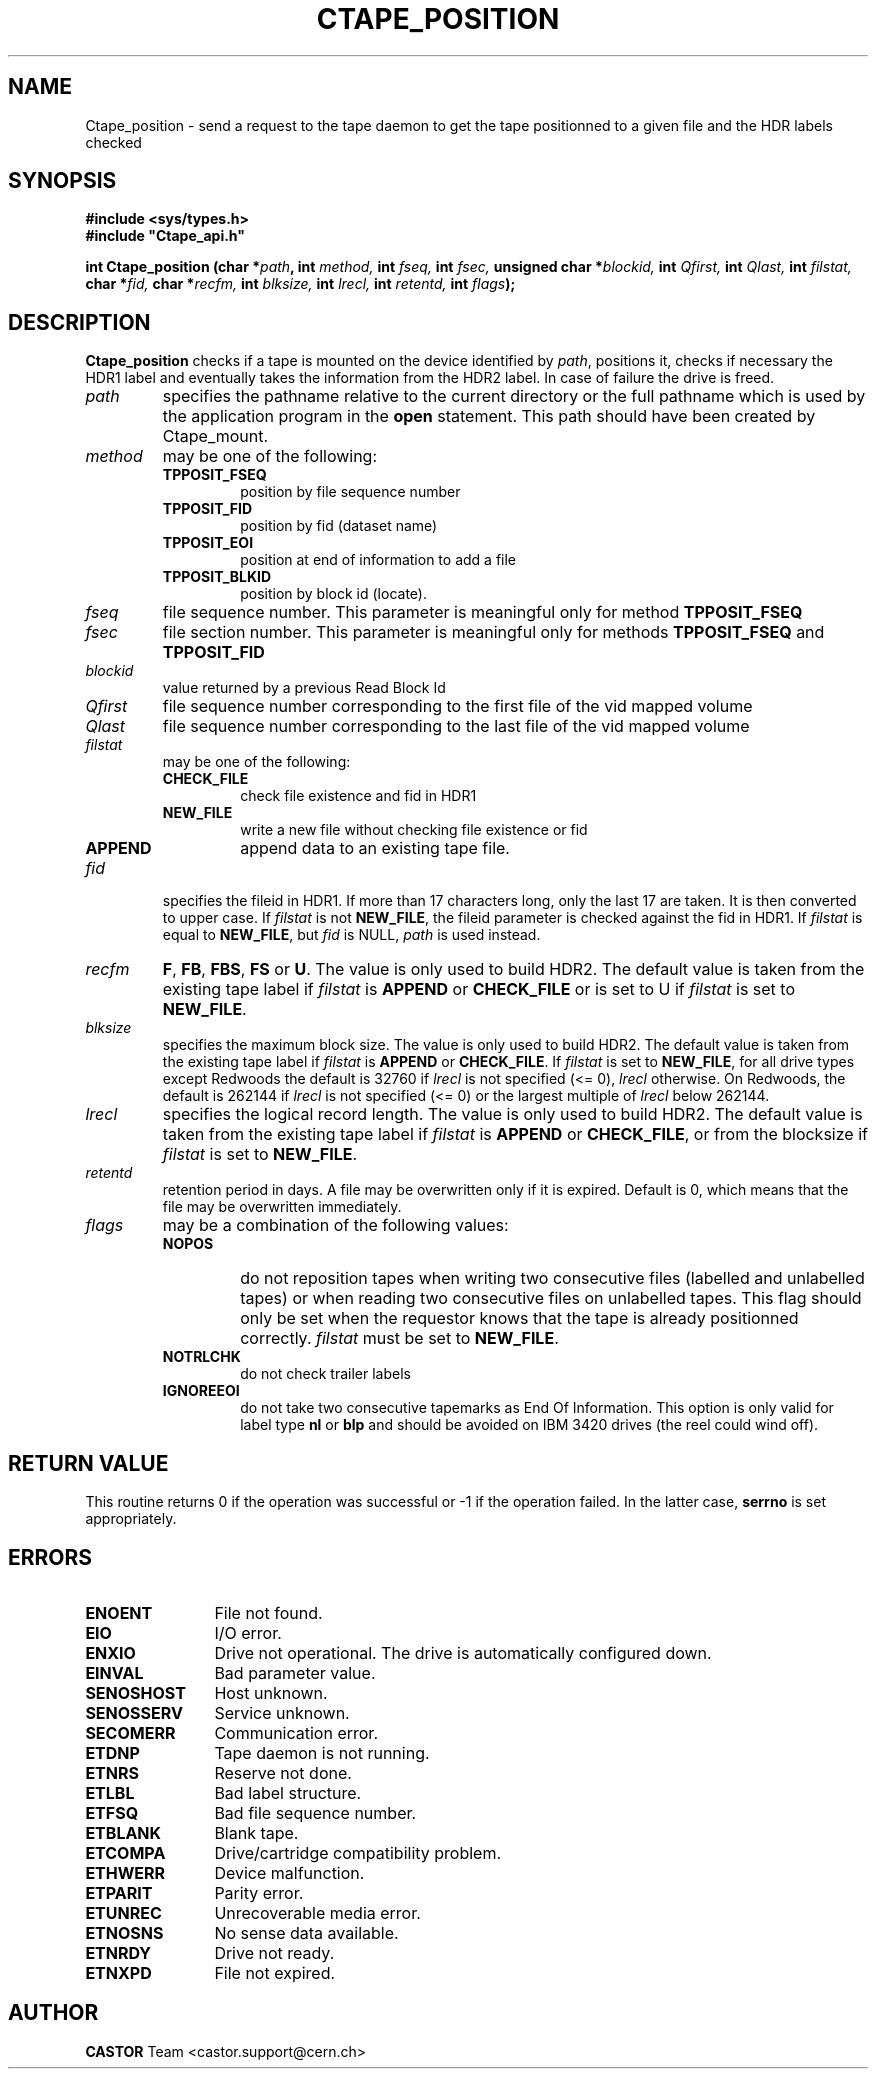 .\" @(#)$RCSfile: Ctape_position.man,v $ $Revision: 1.13 $ $Date: 2001/09/26 09:13:55 $ CERN IT-PDP/DM Jean-Philippe Baud
.\" Copyright (C) 1990-2001 by CERN/IT/PDP/DM
.\" All rights reserved
.\"
.TH CTAPE_POSITION 3 "$Date: 2001/09/26 09:13:55 $" CASTOR "Ctape Library Functions"
.SH NAME
Ctape_position \- send a request to the tape daemon to get the tape
positionned to a given file and the HDR labels checked
.SH SYNOPSIS
.B #include <sys/types.h>
.br
\fB#include "Ctape_api.h"\fR
.sp
.BI "int Ctape_position (char *" path ,
.BI "int " method,
.BI "int " fseq,
.BI "int " fsec,
.BI "unsigned char *" blockid,
.BI "int " Qfirst,
.BI "int " Qlast,
.BI "int " filstat,
.BI "char *" fid,
.BI "char *" recfm,
.BI "int " blksize,
.BI "int " lrecl,
.BI "int " retentd,
.BI "int " flags );
.SH DESCRIPTION
.B Ctape_position
checks if a tape is mounted on the device identified by
.IR path ,
positions it, checks if necessary the HDR1 label and eventually takes the
information from the HDR2 label.
In case of failure the drive is freed.
.TP
.I path
specifies the pathname relative to the current directory or the full pathname
which is used by the application program in the
.B open
statement. This path should have been created by Ctape_mount.
.TP
.I method
may be one of the following:
.RS
.TP
.B TPPOSIT_FSEQ
position by file sequence number
.TP
.B TPPOSIT_FID
position by fid (dataset name)
.TP
.B TPPOSIT_EOI
position at end of information to add a file
.TP
.B TPPOSIT_BLKID
position by block id (locate).
.RE
.TP
.I fseq
file sequence number. This parameter is meaningful only for method
.B TPPOSIT_FSEQ
.TP
.I fsec
file section number. This parameter is meaningful only for methods
.B TPPOSIT_FSEQ
and
.B TPPOSIT_FID
.TP
.I blockid
value returned by a previous Read Block Id
.TP
.I Qfirst
file sequence number corresponding to the first file of the vid mapped volume
.TP
.I Qlast
file sequence number corresponding to the last file of the vid mapped volume
.TP
.I filstat
may be one of the following:
.RS
.TP
.B CHECK_FILE
check file existence and fid in HDR1
.TP
.B NEW_FILE
write a new file without checking file existence or fid
.TP
.B APPEND
append data to an existing tape file.
.RE
.TP
.I fid
specifies the fileid in HDR1. If more than 17 characters long,
only the last 17 are taken. It is then converted to upper case.
If
.I filstat
is not
.BR NEW_FILE ,
the fileid parameter is checked against the fid in HDR1.
If
.I filstat
is equal to
.BR NEW_FILE ,
but
.I fid
is NULL,
.I path
is used instead.
.TP
.I recfm
.BR F ,
.BR FB ,
.BR FBS ,
.B FS
or
.BR U .
The value is only used to build HDR2.
The default value is taken from the existing tape label if
.I filstat
is
.B APPEND
or
.B CHECK_FILE
or is set to U if
.I filstat
is set to
.BR NEW_FILE .
.TP
.I blksize
specifies the maximum block size. The value is only used to build HDR2.
The default value is taken from the existing tape label if
.I filstat
is
.B APPEND
or
.BR CHECK_FILE .
If
.I filstat
is set to
.BR NEW_FILE ,
for all drive types except Redwoods the default is
32760 if
.I lrecl
is not specified (<= 0),
.I lrecl
otherwise. On Redwoods, the default is 262144 if
.I lrecl
is not specified (<= 0) or the largest multiple of
.I lrecl
below 262144.
.TP
.I lrecl
specifies the logical record length. The value is only used to build HDR2.
The default value is taken from the existing tape label if
.I filstat
is
.B APPEND
or
.BR CHECK_FILE ,
or from the blocksize if
.I filstat
is set to
.BR NEW_FILE .
.TP
.I retentd
retention period in days. A file may be overwritten only if it is expired.
Default is 0, which means that the file may be overwritten immediately.
.TP
.I flags
may be a combination of the following values:
.RS
.TP
.B NOPOS
do not reposition tapes when writing two consecutive files (labelled and
unlabelled tapes) or when reading two consecutive files on unlabelled tapes.
This flag should only be set when the requestor knows that the tape is already
positionned correctly.
.I filstat
must be set to
.BR NEW_FILE .
.TP
.B NOTRLCHK
do not check trailer labels
.TP
.B IGNOREEOI
do not take two consecutive tapemarks as End Of Information.
This option is only valid for label type
.B nl
or
.B blp
and should be avoided on IBM 3420 drives (the reel could wind off).
.RE
.SH RETURN VALUE
This routine returns 0 if the operation was successful or -1 if the operation
failed. In the latter case,
.B serrno
is set appropriately.
.SH ERRORS
.TP 1.2i
.B ENOENT
File not found.
.TP
.B EIO
I/O error.
.TP
.B ENXIO
Drive not operational. The drive is automatically configured down.
.TP
.B EINVAL
Bad parameter value.
.TP
.B SENOSHOST
Host unknown.
.TP
.B SENOSSERV
Service unknown.
.TP
.B SECOMERR
Communication error.
.TP
.B ETDNP
Tape daemon is not running.
.TP
.B ETNRS
Reserve not done.
.TP
.B ETLBL
Bad label structure.
.TP
.B ETFSQ
Bad file sequence number.
.TP
.B ETBLANK
Blank tape.
.TP
.B ETCOMPA
Drive/cartridge compatibility problem.
.TP
.B ETHWERR
Device malfunction.
.TP
.B ETPARIT
Parity error.
.TP
.B ETUNREC
Unrecoverable media error.
.TP
.B ETNOSNS
No sense data available.
.TP
.B ETNRDY
Drive not ready.
.TP
.B ETNXPD
File not expired.
.SH AUTHOR
\fBCASTOR\fP Team <castor.support@cern.ch>
